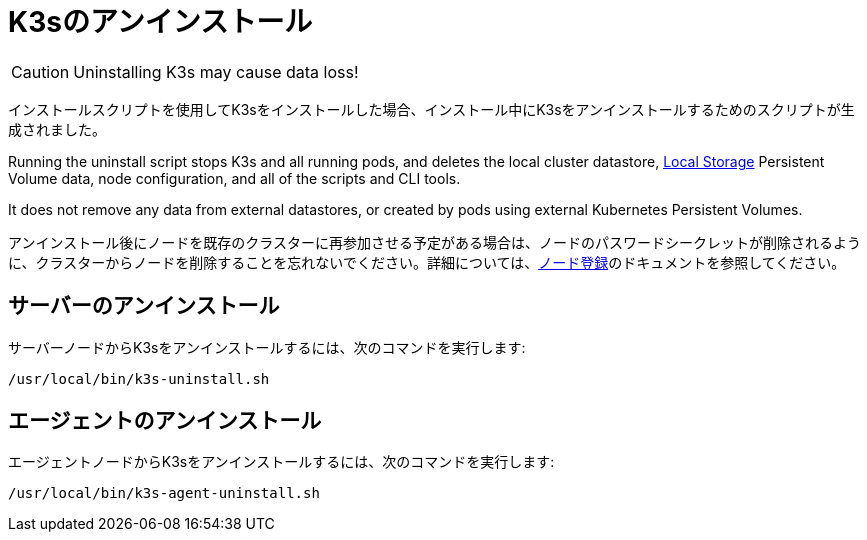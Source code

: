 = K3sのアンインストール

[CAUTION]
====
Uninstalling K3s may cause data loss!
====

インストールスクリプトを使用してK3sをインストールした場合、インストール中にK3sをアンインストールするためのスクリプトが生成されました。

Running the uninstall script stops K3s and all running pods, and deletes the local cluster datastore, xref:storage.adoc#_setting_up_the_local_storage_provider[Local Storage] Persistent Volume data, node configuration, and all of the scripts and CLI tools.

It does not remove any data from external datastores, or created by pods using external Kubernetes Persistent Volumes.


アンインストール後にノードを既存のクラスターに再参加させる予定がある場合は、ノードのパスワードシークレットが削除されるように、クラスターからノードを削除することを忘れないでください。詳細については、xref:architecture.adoc#_how_agent_node_registration_works[ノード登録]のドキュメントを参照してください。

== サーバーのアンインストール

サーバーノードからK3sをアンインストールするには、次のコマンドを実行します:

[,bash]
----
/usr/local/bin/k3s-uninstall.sh
----

== エージェントのアンインストール

エージェントノードからK3sをアンインストールするには、次のコマンドを実行します:

[,bash]
----
/usr/local/bin/k3s-agent-uninstall.sh
----
